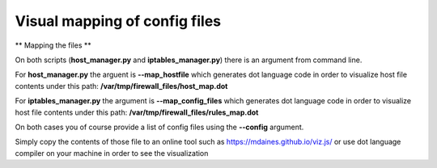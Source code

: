 Visual mapping of config files
==============================


** Mapping the files **

On both scripts (**host_manager.py** and **iptables_manager.py**) there is an argument from command line.

For **host_manager.py** the arguent is **--map_hostfile** which generates dot language code in order to visualize host
file contents under this path: **/var/tmp/firewall_files/host_map.dot**

For **iptables_manager.py** the argument is **--map_config_files** which generates dot language code in order to visualize
host file contents under this path: **/var/tmp/firewall_files/rules_map.dot**

On both cases you of course provide a list of config files using the **--config** argument.

Simply copy the contents of those file to an online tool such as https://mdaines.github.io/viz.js/
or use dot language compiler on your machine in order to see the visualization